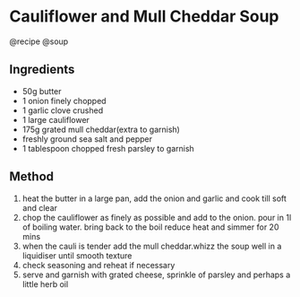 * Cauliflower and Mull Cheddar Soup
@recipe @soup

** Ingredients

- 50g butter
- 1 onion finely chopped
- 1 garlic clove crushed
- 1 large cauliflower
- 175g grated mull cheddar(extra to garnish)
- freshly ground sea salt and pepper
- 1 tablespoon chopped fresh parsley to garnish

** Method

1. heat the butter in a large pan, add the onion and garlic and cook till soft and clear
2. chop the cauliflower as finely as possible and add to the onion. pour in 1l of boiling water. bring back to the boil reduce heat and simmer for 20 mins
3. when the cauli is tender add the mull cheddar.whizz the soup well in a liquidiser until smooth texture
4. check seasoning and reheat if necessary
5. serve and garnish with grated cheese, sprinkle of parsley and perhaps a little herb oil

